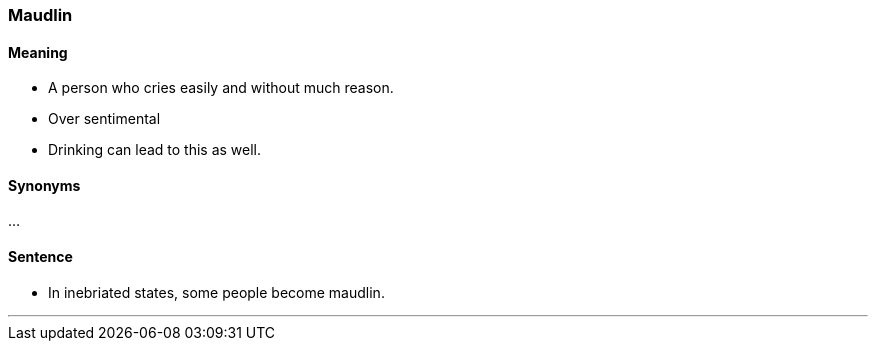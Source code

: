 === Maudlin

==== Meaning

* A person who cries easily and without much reason.
* Over sentimental
* Drinking can lead to this as well.

==== Synonyms

...

==== Sentence

* In inebriated states, some people become [.underline]#maudlin#.

'''